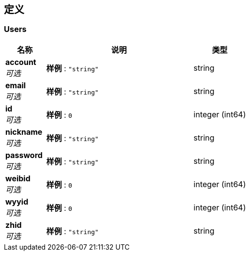 
[[_definitions]]
== 定义

[[_users]]
=== Users

[options="header", cols=".^3a,.^11a,.^4a"]
|===
|名称|说明|类型
|**account** +
__可选__|**样例** : `"string"`|string
|**email** +
__可选__|**样例** : `"string"`|string
|**id** +
__可选__|**样例** : `0`|integer (int64)
|**nickname** +
__可选__|**样例** : `"string"`|string
|**password** +
__可选__|**样例** : `"string"`|string
|**weibid** +
__可选__|**样例** : `0`|integer (int64)
|**wyyid** +
__可选__|**样例** : `0`|integer (int64)
|**zhid** +
__可选__|**样例** : `"string"`|string
|===



